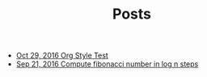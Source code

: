 #+TITLE: Posts

   + [[file:post/org-style-test.org][Oct 29, 2016  Org Style Test]]
   + [[file:post/faster-fibonacci.org][Sep 21, 2016  Compute fibonacci number in log n steps]]
